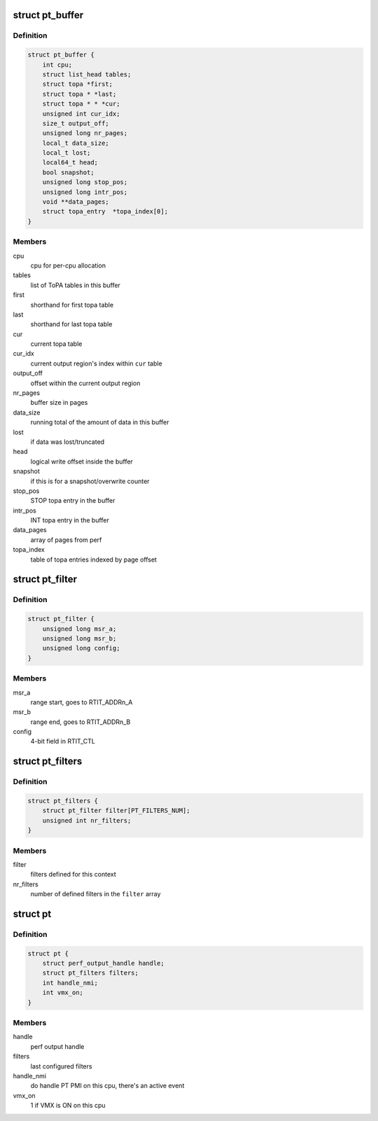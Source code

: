 .. -*- coding: utf-8; mode: rst -*-
.. src-file: arch/x86/events/intel/pt.h

.. _`pt_buffer`:

struct pt_buffer
================

.. c:type:: struct pt_buffer

    buffer configuration; one buffer per task_struct or cpu, depending on perf event configuration

.. _`pt_buffer.definition`:

Definition
----------

.. code-block:: c

    struct pt_buffer {
        int cpu;
        struct list_head tables;
        struct topa *first;
        struct topa * *last;
        struct topa * * *cur;
        unsigned int cur_idx;
        size_t output_off;
        unsigned long nr_pages;
        local_t data_size;
        local_t lost;
        local64_t head;
        bool snapshot;
        unsigned long stop_pos;
        unsigned long intr_pos;
        void **data_pages;
        struct topa_entry  *topa_index[0];
    }

.. _`pt_buffer.members`:

Members
-------

cpu
    cpu for per-cpu allocation

tables
    list of ToPA tables in this buffer

first
    shorthand for first topa table

last
    shorthand for last topa table

cur
    current topa table

cur_idx
    current output region's index within \ ``cur``\  table

output_off
    offset within the current output region

nr_pages
    buffer size in pages

data_size
    running total of the amount of data in this buffer

lost
    if data was lost/truncated

head
    logical write offset inside the buffer

snapshot
    if this is for a snapshot/overwrite counter

stop_pos
    STOP topa entry in the buffer

intr_pos
    INT topa entry in the buffer

data_pages
    array of pages from perf

topa_index
    table of topa entries indexed by page offset

.. _`pt_filter`:

struct pt_filter
================

.. c:type:: struct pt_filter

    IP range filter configuration

.. _`pt_filter.definition`:

Definition
----------

.. code-block:: c

    struct pt_filter {
        unsigned long msr_a;
        unsigned long msr_b;
        unsigned long config;
    }

.. _`pt_filter.members`:

Members
-------

msr_a
    range start, goes to RTIT_ADDRn_A

msr_b
    range end, goes to RTIT_ADDRn_B

config
    4-bit field in RTIT_CTL

.. _`pt_filters`:

struct pt_filters
=================

.. c:type:: struct pt_filters

    IP range filtering context

.. _`pt_filters.definition`:

Definition
----------

.. code-block:: c

    struct pt_filters {
        struct pt_filter filter[PT_FILTERS_NUM];
        unsigned int nr_filters;
    }

.. _`pt_filters.members`:

Members
-------

filter
    filters defined for this context

nr_filters
    number of defined filters in the \ ``filter``\  array

.. _`pt`:

struct pt
=========

.. c:type:: struct pt

    per-cpu pt context

.. _`pt.definition`:

Definition
----------

.. code-block:: c

    struct pt {
        struct perf_output_handle handle;
        struct pt_filters filters;
        int handle_nmi;
        int vmx_on;
    }

.. _`pt.members`:

Members
-------

handle
    perf output handle

filters
    last configured filters

handle_nmi
    do handle PT PMI on this cpu, there's an active event

vmx_on
    1 if VMX is ON on this cpu

.. This file was automatic generated / don't edit.

